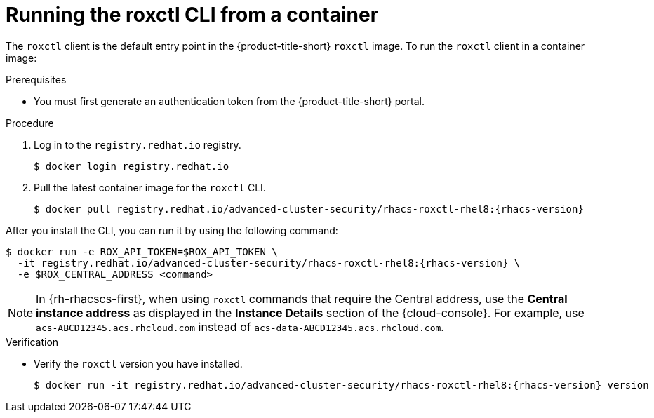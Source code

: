 // Module included in the following assemblies:
//
// * cli/using-roxctl-cli.adoc
:_module-type: PROCEDURE
[id="run-roxctl-from-container_{context}"]
= Running the roxctl CLI from a container

The `roxctl` client is the default entry point in the {product-title-short} `roxctl` image.
To run the `roxctl` client in a container image:

.Prerequisites
* You must first generate an authentication token from the {product-title-short} portal.

.Procedure

. Log in to the `registry.redhat.io` registry.
+
[source,terminal]
----
$ docker login registry.redhat.io
----
. Pull the latest container image for the `roxctl` CLI.
+
[source,terminal,subs=attributes+]
----
$ docker pull registry.redhat.io/advanced-cluster-security/rhacs-roxctl-rhel8:{rhacs-version}
----

After you install the CLI, you can run it by using the following command:
[source,terminal,subs=attributes+]
----
$ docker run -e ROX_API_TOKEN=$ROX_API_TOKEN \
  -it registry.redhat.io/advanced-cluster-security/rhacs-roxctl-rhel8:{rhacs-version} \
  -e $ROX_CENTRAL_ADDRESS <command>
----
[NOTE]
====
In {rh-rhacscs-first}, when using `roxctl` commands that require the Central address, use the *Central instance address* as displayed in the *Instance Details* section of the {cloud-console}. For example, use `acs-ABCD12345.acs.rhcloud.com` instead of `acs-data-ABCD12345.acs.rhcloud.com`.
====

.Verification

* Verify the `roxctl` version you have installed.
+
[source,terminal,subs=attributes+]
----
$ docker run -it registry.redhat.io/advanced-cluster-security/rhacs-roxctl-rhel8:{rhacs-version} version
----